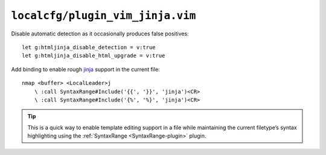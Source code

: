 ``localcfg/plugin_vim_jinja.vim``
=================================

Disable automatic detection as it occasionally produces false positives::

    let g:htmljinja_disable_detection = v:true
    let g:htmljinja_disable_html_upgrade = v:true

Add binding to enable rough jinja_ support in the current file::

    nmap <buffer> <LocalLeader>j
        \ :call SyntaxRange#Include('{{', '}}', 'jinja')<CR>
        \ :call SyntaxRange#Include('{%', '%}', 'jinja')<CR>

.. tip::

    This is a quick way to enable template editing support in a file while
    maintaining the current filetype’s syntax highlighting using the
    :ref:`SyntaxRange <SyntaxRange-plugin>` plugin.

.. _jinja: http://jinja.pocoo.org/
